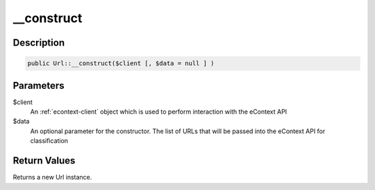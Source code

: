__construct
===========

Description
^^^^^^^^^^^

.. code-block:: php

    public Url::__construct($client [, $data = null ] )

Parameters
^^^^^^^^^^

$client
    An :ref:`econtext-client` object which is used to perform interaction with the eContext API

$data
    An optional parameter for the constructor.  The list of URLs that will be passed into the eContext API for
    classification

Return Values
^^^^^^^^^^^^^

Returns a new Url instance.